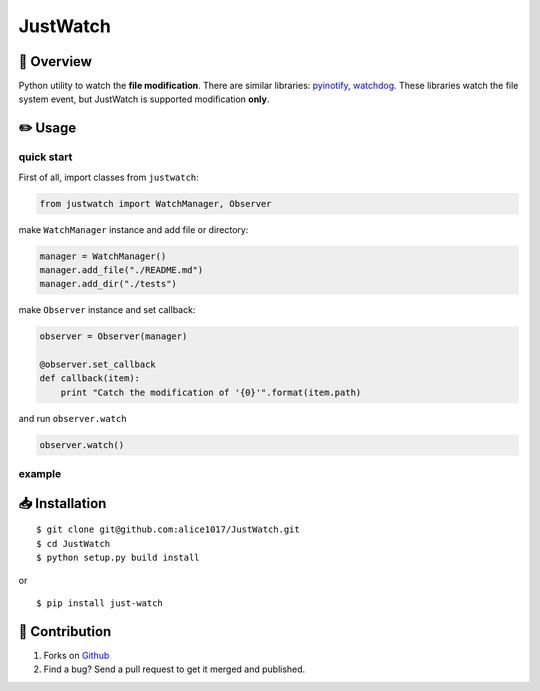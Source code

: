 JustWatch
=========

|forthebadge|

|Build Status| |Coverage Status|

📄 Overview
---------------------------

Python utility to watch the **file modification**. There are similar
libraries: `pyinotify <https://github.com/seb-m/pyinotify>`__,
`watchdog <https://github.com/gorakhargosh/watchdog>`__. These libraries
watch the file system event, but JustWatch is supported modification **only**.

✏️ Usage
---------------

quick start
~~~~~~~~~~~

First of all, import classes from ``justwatch``:

.. code:: python

    from justwatch import WatchManager, Observer

make ``WatchManager`` instance and add file or directory:

.. code:: python

    manager = WatchManager()
    manager.add_file("./README.md")
    manager.add_dir("./tests")

make ``Observer`` instance and set callback:

.. code:: python

    observer = Observer(manager)

    @observer.set_callback
    def callback(item):
        print "Catch the modification of '{0}'".format(item.path)

and run ``observer.watch``

.. code:: python

    observer.watch()

example
~~~~~~~

📥 Installation
--------------------------

::

    $ git clone git@github.com:alice1017/JustWatch.git
    $ cd JustWatch
    $ python setup.py build install

or

::

    $ pip install just-watch

👀 Contribution
-------------------

1. Forks on `Github <https://github.com/alice1017/JustWatch>`__
2. Find a bug? Send a pull request to get it merged and published.

.. |forthebadge| image:: http://forthebadge.com/images/badges/made-with-python.svg
   :target: http://forthebadge.com
.. |Build Status| image:: https://travis-ci.org/alice1017/JustWatch.svg?branch=master
   :target: https://travis-ci.org/alice1017/JustWatch
.. |Coverage Status| image:: https://coveralls.io/repos/github/alice1017/JustWatch/badge.svg
   :target: https://coveralls.io/github/alice1017/JustWatch
